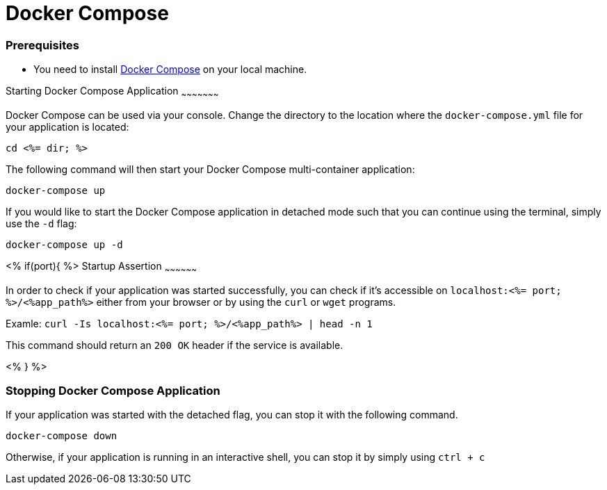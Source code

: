 Docker Compose
=============


Prerequisites
~~~~~~~~~~~~~~
* You need to install https://docs.docker.com/compose/install/#install-compose[Docker Compose] on your local machine.

Starting Docker Compose Application
~~~~~~~~~~~~~~~~~~~~~

Docker Compose can be used via your console. Change the directory to the location where the `docker-compose.yml` file for your application is located:

`cd <%= dir; %>`

The following command will then start your Docker Compose multi-container application:

`docker-compose up`

If you would like to start the Docker Compose application in detached mode such that you can continue using the terminal, simply use the `-d` flag:

`docker-compose up -d`

<% if(port){ %>
Startup Assertion
~~~~~~~~~~~~~~~~~~

In order to check if your application was started successfully, you can check if it's accessible on `localhost:<%= port; %>/<%app_path%>` either from your browser or by using the `curl` or `wget` programs.

Examle: `curl -Is localhost:<%= port; %>/<%app_path%> | head -n 1`

This command should return an `200 OK` header if the service is available.

<% } %>

Stopping Docker Compose Application
~~~~~~~~~~~~~~~~~~~~~~~~~~~~~~~~~~~~

If your application was started with the detached flag, you can stop it with the following command.

`docker-compose down`

Otherwise, if your application is running in an interactive shell, you can stop it by simply using `ctrl + c`
